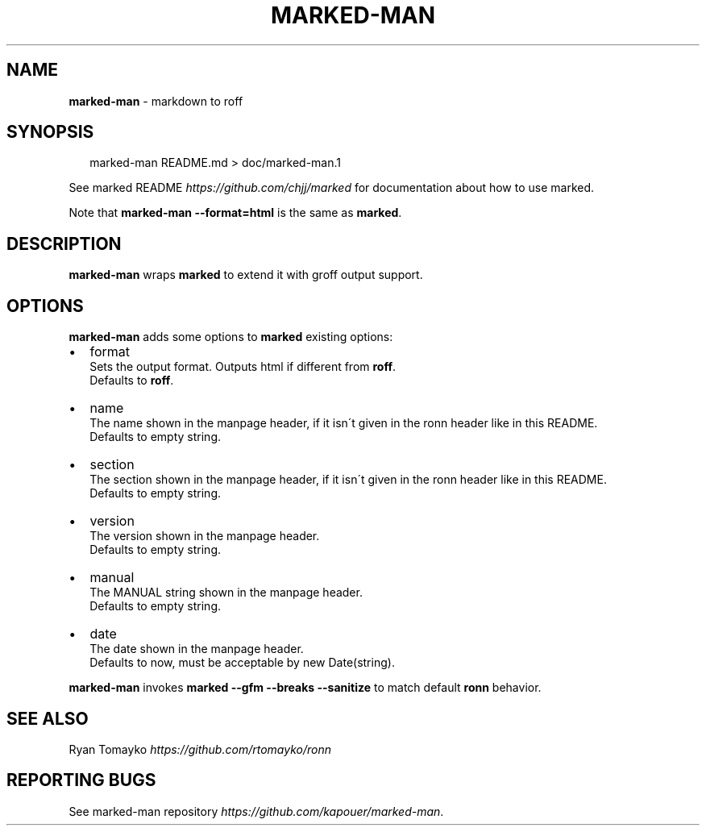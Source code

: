 .TH "MARKED\-MAN" "1" "January 2014" "" ""
.SH "NAME"
\fBmarked-man\fR \- markdown to roff
.SH SYNOPSIS
.P
.RS 2
.EX
marked\-man README\.md > doc/marked\-man\.1
.EE
.RE
.P
See marked README \fIhttps://github\.com/chjj/marked\fR for documentation about how to use marked\.
.P
Note that \fBmarked\-man \-\-format=html\fR is the same as \fBmarked\fR\|\.
.SH DESCRIPTION
.P
\fBmarked\-man\fR wraps \fBmarked\fR to extend it with groff output support\.
.SH OPTIONS
.P
\fBmarked\-man\fR adds some options to \fBmarked\fR existing options:
.RS 0
.IP \(bu 2
format
.br
Sets the output format\. Outputs html if different from \fBroff\fR\|\.
.br
Defaults to \fBroff\fR\|\.
.IP \(bu 2
name
.br
The name shown in the manpage header, if it isn\'t given in the ronn header like in this README\.
.br
Defaults to empty string\.
.IP \(bu 2
section
.br
The section shown in the manpage header, if it isn\'t given in the ronn header like in this README\.
.br
Defaults to empty string\.
.IP \(bu 2
version
.br
The version shown in the manpage header\.
.br
Defaults to empty string\.
.IP \(bu 2
manual
.br
The MANUAL string shown in the manpage header\.
.br
Defaults to empty string\.
.IP \(bu 2
date
.br
The date shown in the manpage header\.
.br
Defaults to now, must be acceptable by new Date(string)\.

.RE
.P
\fBmarked\-man\fR invokes \fBmarked \-\-gfm \-\-breaks \-\-sanitize\fR to match default \fBronn\fR behavior\.
.SH SEE ALSO
.P
Ryan Tomayko \fIhttps://github\.com/rtomayko/ronn\fR
.SH REPORTING BUGS
.P
See marked\-man repository \fIhttps://github\.com/kapouer/marked\-man\fR\|\.
